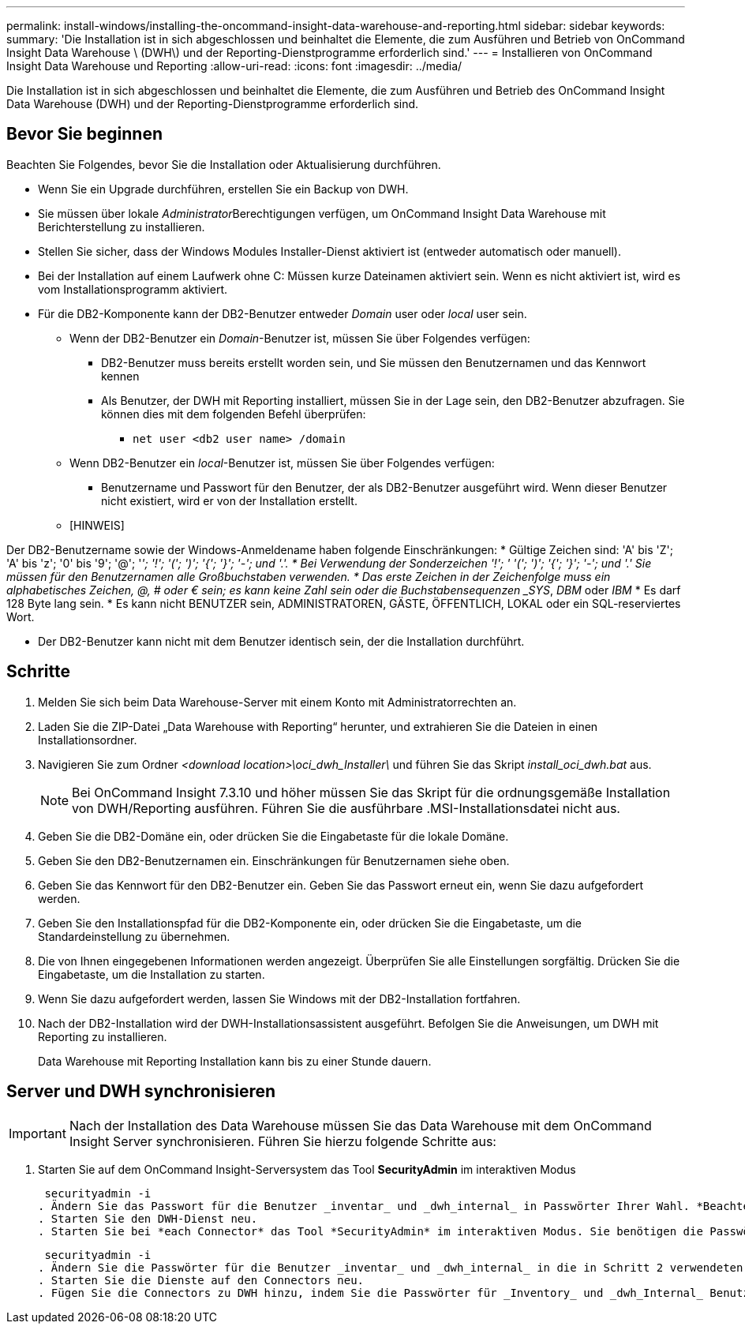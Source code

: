 ---
permalink: install-windows/installing-the-oncommand-insight-data-warehouse-and-reporting.html 
sidebar: sidebar 
keywords:  
summary: 'Die Installation ist in sich abgeschlossen und beinhaltet die Elemente, die zum Ausführen und Betrieb von OnCommand Insight Data Warehouse \ (DWH\) und der Reporting-Dienstprogramme erforderlich sind.' 
---
= Installieren von OnCommand Insight Data Warehouse und Reporting
:allow-uri-read: 
:icons: font
:imagesdir: ../media/


[role="lead"]
Die Installation ist in sich abgeschlossen und beinhaltet die Elemente, die zum Ausführen und Betrieb des OnCommand Insight Data Warehouse (DWH) und der Reporting-Dienstprogramme erforderlich sind.



== Bevor Sie beginnen

Beachten Sie Folgendes, bevor Sie die Installation oder Aktualisierung durchführen.

* Wenn Sie ein Upgrade durchführen, erstellen Sie ein Backup von DWH.
* Sie müssen über lokale __Administrator__Berechtigungen verfügen, um OnCommand Insight Data Warehouse mit Berichterstellung zu installieren.
* Stellen Sie sicher, dass der Windows Modules Installer-Dienst aktiviert ist (entweder automatisch oder manuell).
* Bei der Installation auf einem Laufwerk ohne C: Müssen kurze Dateinamen aktiviert sein. Wenn es nicht aktiviert ist, wird es vom Installationsprogramm aktiviert.
* Für die DB2-Komponente kann der DB2-Benutzer entweder _Domain_ user oder _local_ user sein.
+
** Wenn der DB2-Benutzer ein _Domain_-Benutzer ist, müssen Sie über Folgendes verfügen:
+
*** DB2-Benutzer muss bereits erstellt worden sein, und Sie müssen den Benutzernamen und das Kennwort kennen
*** Als Benutzer, der DWH mit Reporting installiert, müssen Sie in der Lage sein, den DB2-Benutzer abzufragen. Sie können dies mit dem folgenden Befehl überprüfen:
+
**** `net user <db2 user name> /domain`




** Wenn DB2-Benutzer ein _local_-Benutzer ist, müssen Sie über Folgendes verfügen:
+
*** Benutzername und Passwort für den Benutzer, der als DB2-Benutzer ausgeführt wird. Wenn dieser Benutzer nicht existiert, wird er von der Installation erstellt.


** [HINWEIS]




[]
====
Der DB2-Benutzername sowie der Windows-Anmeldename haben folgende Einschränkungen: * Gültige Zeichen sind: 'A' bis 'Z'; 'A' bis 'z'; '0' bis '9'; '@'; '_'; '!'; '('; ')'; '{'; '}'; '-'; und '.'. * Bei Verwendung der Sonderzeichen '!'; ' '('; ')'; '{'; '}'; '-'; und '.' Sie müssen für den Benutzernamen alle Großbuchstaben verwenden. * Das erste Zeichen in der Zeichenfolge muss ein alphabetisches Zeichen, @, # oder € sein; es kann keine Zahl sein oder die Buchstabensequenzen _SYS_, _DBM_ oder _IBM_ * Es darf 128 Byte lang sein. * Es kann nicht BENUTZER sein, ADMINISTRATOREN, GÄSTE, ÖFFENTLICH, LOKAL oder ein SQL-reserviertes Wort.

====
* Der DB2-Benutzer kann nicht mit dem Benutzer identisch sein, der die Installation durchführt.




== Schritte

. Melden Sie sich beim Data Warehouse-Server mit einem Konto mit Administratorrechten an.
. Laden Sie die ZIP-Datei „Data Warehouse with Reporting“ herunter, und extrahieren Sie die Dateien in einen Installationsordner.
. Navigieren Sie zum Ordner _<download location>\oci_dwh_Installer\_ und führen Sie das Skript _install_oci_dwh.bat_ aus.
+
[NOTE]
====
Bei OnCommand Insight 7.3.10 und höher müssen Sie das Skript für die ordnungsgemäße Installation von DWH/Reporting ausführen. Führen Sie die ausführbare .MSI-Installationsdatei nicht aus.

====
. Geben Sie die DB2-Domäne ein, oder drücken Sie die Eingabetaste für die lokale Domäne.
. Geben Sie den DB2-Benutzernamen ein. Einschränkungen für Benutzernamen siehe oben.
. Geben Sie das Kennwort für den DB2-Benutzer ein. Geben Sie das Passwort erneut ein, wenn Sie dazu aufgefordert werden.
. Geben Sie den Installationspfad für die DB2-Komponente ein, oder drücken Sie die Eingabetaste, um die Standardeinstellung zu übernehmen.
. Die von Ihnen eingegebenen Informationen werden angezeigt. Überprüfen Sie alle Einstellungen sorgfältig. Drücken Sie die Eingabetaste, um die Installation zu starten.
. Wenn Sie dazu aufgefordert werden, lassen Sie Windows mit der DB2-Installation fortfahren.
. Nach der DB2-Installation wird der DWH-Installationsassistent ausgeführt. Befolgen Sie die Anweisungen, um DWH mit Reporting zu installieren.
+
Data Warehouse mit Reporting Installation kann bis zu einer Stunde dauern.





== Server und DWH synchronisieren


IMPORTANT: Nach der Installation des Data Warehouse müssen Sie das Data Warehouse mit dem OnCommand Insight Server synchronisieren. Führen Sie hierzu folgende Schritte aus:

. Starten Sie auf dem OnCommand Insight-Serversystem das Tool *SecurityAdmin* im interaktiven Modus
+
 securityadmin -i
. Ändern Sie das Passwort für die Benutzer _inventar_ und _dwh_internal_ in Passwörter Ihrer Wahl. *Beachten Sie diese Passwörter*, da Sie sie unten benötigen.
. Starten Sie den DWH-Dienst neu.
. Starten Sie bei *each Connector* das Tool *SecurityAdmin* im interaktiven Modus. Sie benötigen die Passwörter, die Sie in Schritt 2 oben angegeben haben.
+
 securityadmin -i
. Ändern Sie die Passwörter für die Benutzer _inventar_ und _dwh_internal_ in die in Schritt 2 verwendeten Passwörter.
. Starten Sie die Dienste auf den Connectors neu.
. Fügen Sie die Connectors zu DWH hinzu, indem Sie die Passwörter für _Inventory_ und _dwh_Internal_ Benutzer aus Schritt 2 verwenden

